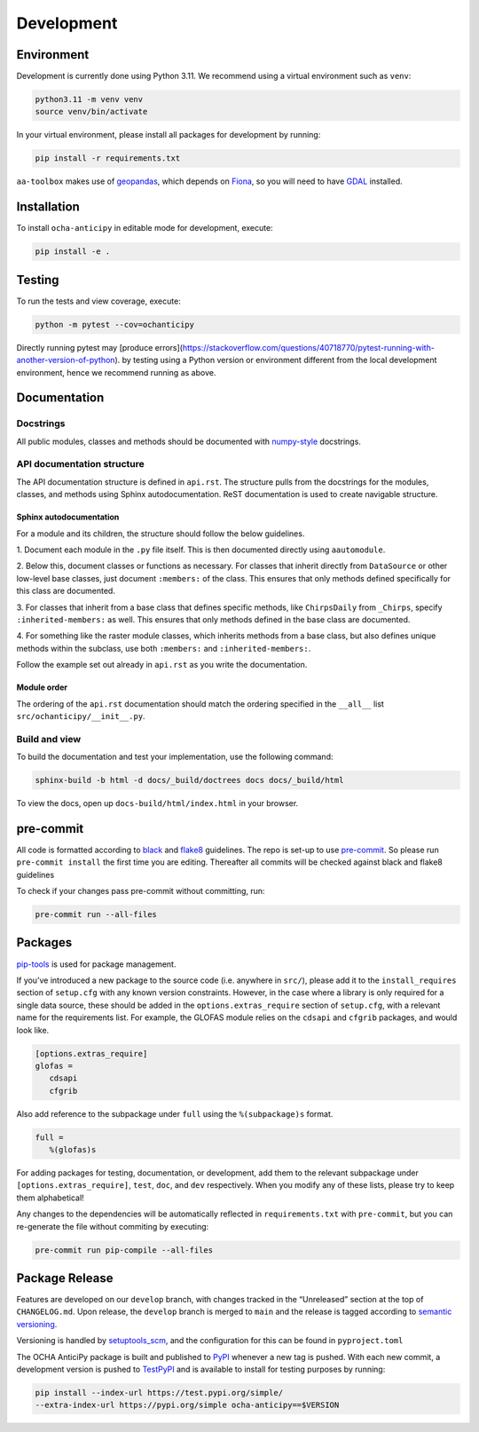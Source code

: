 Development
===========

Environment
-----------

Development is currently done using Python 3.11. We recommend using a virtual
environment such as ``venv``:

.. code:: shell

    python3.11 -m venv venv
    source venv/bin/activate

In your virtual environment, please install all packages for
development by running:

.. code:: shell

   pip install -r requirements.txt

``aa-toolbox`` makes use of
`geopandas <https://geopandas.org/en/stable/>`__, which depends on
`Fiona <https://github.com/Toblerity/Fiona>`__, so you will need to
have `GDAL <https://github.com/Toblerity/Fiona#installation>`__
installed.

Installation
------------

To install ``ocha-anticipy`` in editable mode for development, execute:

.. code:: shell

   pip install -e .

Testing
-------

To run the tests and view coverage, execute:

.. code:: shell

   python -m pytest --cov=ochanticipy

Directly running pytest may
[produce errors](https://stackoverflow.com/questions/40718770/pytest-running-with-another-version-of-python).
by testing using a Python version or environment different from
the local development environment, hence we recommend running
as above.

Documentation
-------------

Docstrings
^^^^^^^^^^

All public modules, classes and methods should be documented with
`numpy-style <https://numpydoc.readthedocs.io/en/latest/format.html>`__
docstrings.

API documentation structure
^^^^^^^^^^^^^^^^^^^^^^^^^^^

The API documentation structure is defined in ``api.rst``. The structure
pulls from the docstrings for the modules, classes, and methods using
Sphinx autodocumentation. ReST documentation is used to create navigable
structure.

Sphinx autodocumentation
""""""""""""""""""""""""

For a module and its children, the structure should follow the below guidelines.

1. Document each module in the ``.py`` file itself. This is then documented
directly using ``aautomodule``.

2. Below this, document classes or functions as necessary. For classes
that inherit directly from ``DataSource`` or other low-level base classes,
just document ``:members:`` of the class. This ensures that only methods
defined specifically for this class are documented.

3. For classes that inherit from a base class that defines specific methods,
like ``ChirpsDaily`` from ``_Chirps``, specify ``:inherited-members:`` as
well. This ensures that only methods defined in the base class are documented.

4. For something like the raster module classes, which inherits methods from
a base class, but also defines unique methods within the subclass, use both
``:members:`` and ``:inherited-members:``.

Follow the example set out already in ``api.rst`` as you write the documentation.

Module order
""""""""""""

The ordering of the ``api.rst`` documentation should match the ordering
specified in the ``__all__`` list ``src/ochanticipy/__init__.py``.

Build and view
^^^^^^^^^^^^^^

To build the documentation and test your implementation, use the following command:

.. code:: shell

   sphinx-build -b html -d docs/_build/doctrees docs docs/_build/html

To view the docs, open up ``docs-build/html/index.html`` in your
browser.

pre-commit
----------

All code is formatted according to
`black <https://github.com/psf/black>`__ and
`flake8 <https://flake8.pycqa.org/en/latest/>`__ guidelines. The repo is
set-up to use `pre-commit <https://github.com/pre-commit/pre-commit>`__.
So please run ``pre-commit install`` the first time you are editing.
Thereafter all commits will be checked against black and flake8
guidelines

To check if your changes pass pre-commit without committing, run:

.. code:: shell

   pre-commit run --all-files

Packages
--------

`pip-tools <https://github.com/jazzband/pip-tools>`__ is used for
package management.

If you’ve introduced a new package to the source code (i.e. anywhere in
``src/``), please add it to the ``install_requires`` section of
``setup.cfg`` with any known version constraints. However, in the
case where a library is only required for a single data source,
these should be added in the ``options.extras_require`` section
of ``setup.cfg``, with a relevant name for the requirements list.
For example, the GLOFAS module relies on the ``cdsapi`` and
``cfgrib`` packages, and would look like.

.. code::

   [options.extras_require]
   glofas =
      cdsapi
      cfgrib

Also add reference to the subpackage under ``full`` using the
``%(subpackage)s`` format.

.. code::

   full =
      %(glofas)s

For adding packages for testing, documentation, or development, add them to
the relevant subpackage under ``[options.extras_require]``, ``test``,
``doc``, and ``dev`` respectively. When you modify any of
these lists, please try to keep them alphabetical!

Any changes to the dependencies will be automatically reflected in
``requirements.txt`` with ``pre-commit``, but you can re-generate
the file without commiting by executing:

.. code:: shell

   pre-commit run pip-compile --all-files

Package Release
---------------

Features are developed on our ``develop`` branch, with changes tracked
in the “Unreleased” section at the top of ``CHANGELOG.md``. Upon
release, the ``develop`` branch is merged to ``main`` and the release is
tagged according to `semantic
versioning <https://semver.org/spec/v2.0.0.html>`__.

Versioning is handled by
`setuptools_scm <https://github.com/pypa/setuptools_scm>`__, and the
configuration for this can be found in ``pyproject.toml``

The OCHA AnticiPy package is built and published to
`PyPI <https://pypi.org/project/ocha-anticipy/>`__ whenever a new tag is
pushed. With each new commit, a development version is pushed to
`TestPyPI <https://test.pypi.org/project/ocha-anticipy>`__ and is available
to install for testing purposes by running:

.. code:: shell

   pip install --index-url https://test.pypi.org/simple/
   --extra-index-url https://pypi.org/simple ocha-anticipy==$VERSION
